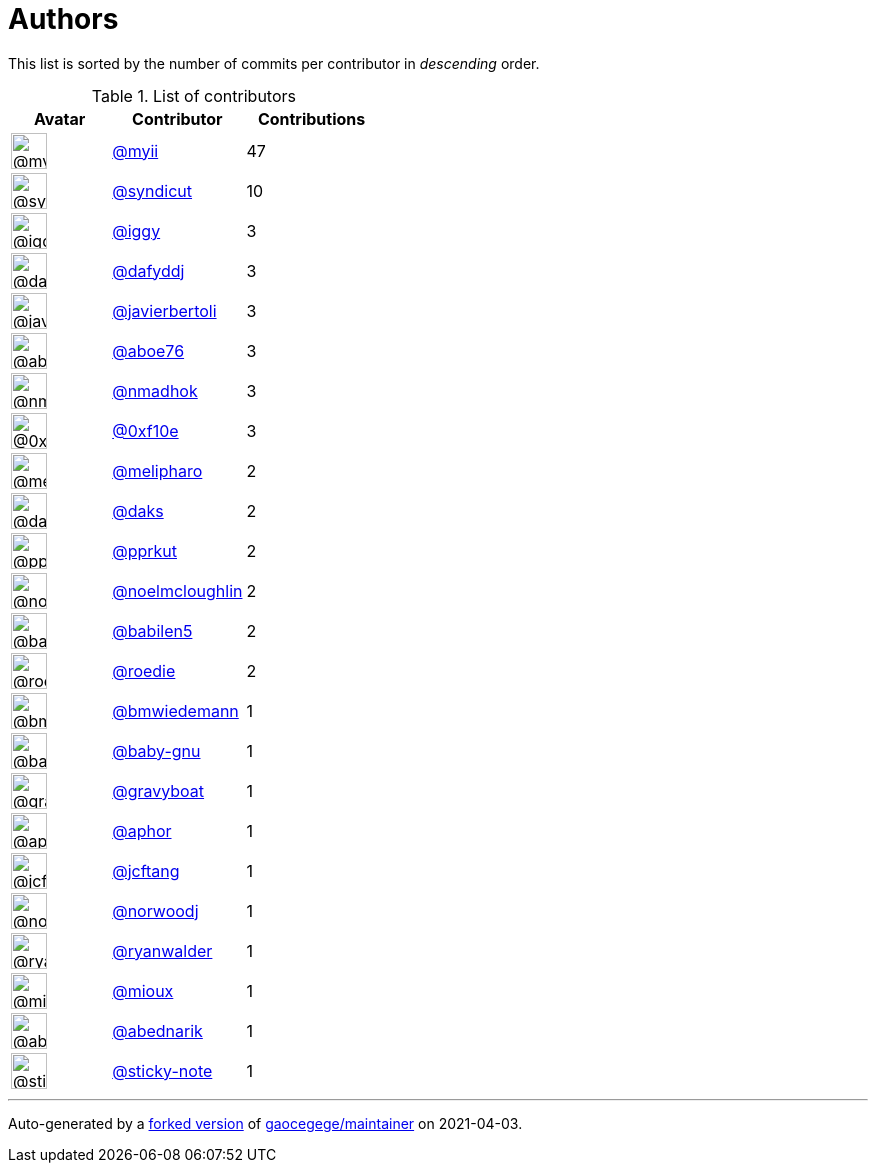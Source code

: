 = Authors

This list is sorted by the number of commits per contributor in
_descending_ order.

.List of contributors
[format="psv", separator="|", options="header", cols="^.<30a,<.<40a,^.<40d", width="100"]
|===
^.^|Avatar
<.^|Contributor
^.^|Contributions

|image::https://avatars.githubusercontent.com/u/10231489?v=4[@myii,36,36]
|https://github.com/myii[@myii^]
|47 

|image::https://avatars.githubusercontent.com/u/476168?v=4[@syndicut,36,36]
|https://github.com/syndicut[@syndicut^]
|10

|image::https://avatars.githubusercontent.com/u/20441?v=4[@iggy,36,36]
|https://github.com/iggy[@iggy^]
|3 

|image::https://avatars.githubusercontent.com/u/4195158?v=4[@dafyddj,36,36]
|https://github.com/dafyddj[@dafyddj^]
|3 

|image::https://avatars.githubusercontent.com/u/242396?v=4[@javierbertoli,36,36]
|https://github.com/javierbertoli[@javierbertoli^]
|3

|image::https://avatars.githubusercontent.com/u/1800660?v=4[@aboe76,36,36]
|https://github.com/aboe76[@aboe76^]
|3 

|image::https://avatars.githubusercontent.com/u/3374962?v=4[@nmadhok,36,36]
|https://github.com/nmadhok[@nmadhok^]
|3 

|image::https://avatars.githubusercontent.com/u/6215293?v=4[@0xf10e,36,36]
|https://github.com/0xf10e[@0xf10e^]
|3 

|image::https://avatars.githubusercontent.com/u/16696832?v=4[@melipharo,36,36]
|https://github.com/melipharo[@melipharo^]
|2

|image::https://avatars.githubusercontent.com/u/52996?v=4[@daks,36,36]
|https://github.com/daks[@daks^]
|2 

|image::https://avatars.githubusercontent.com/u/56635?v=4[@pprkut,36,36]
|https://github.com/pprkut[@pprkut^]
|2 

|image::https://avatars.githubusercontent.com/u/13322818?v=4[@noelmcloughlin,36,36]
|https://github.com/noelmcloughlin[@noelmcloughlin^]
|2

|image::https://avatars.githubusercontent.com/u/117961?v=4[@babilen5,36,36]
|https://github.com/babilen5[@babilen5^]
|2 

|image::https://avatars.githubusercontent.com/u/1014038?v=4[@roedie,36,36]
|https://github.com/roedie[@roedie^]
|2 

|image::https://avatars.githubusercontent.com/u/637990?v=4[@bmwiedemann,36,36]
|https://github.com/bmwiedemann[@bmwiedemann^]
|1

|image::https://avatars.githubusercontent.com/u/1233212?v=4[@baby-gnu,36,36]
|https://github.com/baby-gnu[@baby-gnu^]
|1 

|image::https://avatars.githubusercontent.com/u/1396878?v=4[@gravyboat,36,36]
|https://github.com/gravyboat[@gravyboat^]
|1

|image::https://avatars.githubusercontent.com/u/232123?v=4[@aphor,36,36]
|https://github.com/aphor[@aphor^]
|1 

|image::https://avatars.githubusercontent.com/u/652532?v=4[@jcftang,36,36]
|https://github.com/jcftang[@jcftang^]
|1 

|image::https://avatars.githubusercontent.com/u/2896045?v=4[@norwoodj,36,36]
|https://github.com/norwoodj[@norwoodj^]
|1 

|image::https://avatars.githubusercontent.com/u/10901150?v=4[@ryanwalder,36,36]
|https://github.com/ryanwalder[@ryanwalder^]
|1

|image::https://avatars.githubusercontent.com/u/6904170?v=4[@mioux,36,36]
|https://github.com/mioux[@mioux^]
|1 

|image::https://avatars.githubusercontent.com/u/228723?v=4[@abednarik,36,36]
|https://github.com/abednarik[@abednarik^]
|1

|image::https://avatars.githubusercontent.com/u/46799934?v=4[@sticky-note,36,36]
|https://github.com/sticky-note[@sticky-note^]
|1

|===

'''''

Auto-generated by a https://github.com/myii/maintainer[forked version^]
of https://github.com/gaocegege/maintainer[gaocegege/maintainer^] on
2021-04-03.
